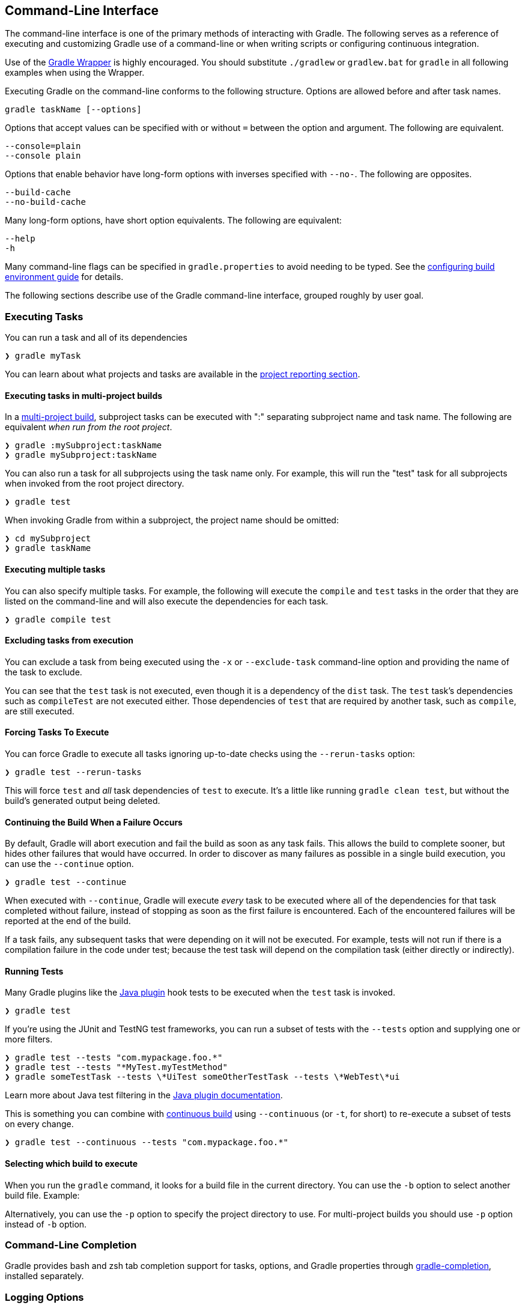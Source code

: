 // Copyright 2017 the original author or authors.
//
// Licensed under the Apache License, Version 2.0 (the "License");
// you may not use this file except in compliance with the License.
// You may obtain a copy of the License at
//
//      http://www.apache.org/licenses/LICENSE-2.0
//
// Unless required by applicable law or agreed to in writing, software
// distributed under the License is distributed on an "AS IS" BASIS,
// WITHOUT WARRANTIES OR CONDITIONS OF ANY KIND, either express or implied.
// See the License for the specific language governing permissions and
// limitations under the License.

[[command_line_interface]]
== Command-Line Interface

[.lead]
The command-line interface is one of the primary methods of interacting with Gradle. The following serves as a reference of executing and customizing Gradle use of a command-line or when writing scripts or configuring continuous integration.

Use of the <<gradle_wrapper, Gradle Wrapper>> is highly encouraged. You should substitute `./gradlew` or `gradlew.bat` for `gradle` in all following examples when using the Wrapper.

Executing Gradle on the command-line conforms to the following structure. Options are allowed before and after task names.
----
gradle taskName [--options]
----

Options that accept values can be specified with or without `=` between the option and argument. The following are equivalent.
----
--console=plain
--console plain
----

Options that enable behavior have long-form options with inverses specified with `--no-`. The following are opposites.
----
--build-cache
--no-build-cache
----

Many long-form options, have short option equivalents. The following are equivalent:
----
--help
-h
----

Many command-line flags can be specified in `gradle.properties` to avoid needing to be typed. See the <<sec:gradle_properties_and_system_properties, configuring build environment guide>> for details.

The following sections describe use of the Gradle command-line interface, grouped roughly by user goal.

[[sec:command_line_executing_tasks]]
=== Executing Tasks

You can run a task and all of its dependencies
----
❯ gradle myTask
----

You can learn about what projects and tasks are available in the <<sec:command_line_project_reporting, project reporting section>>.

==== Executing tasks in multi-project builds
In a <<intro_multi_project_builds, multi-project build>>, subproject tasks can be executed with ":" separating subproject name and task name. The following are equivalent _when run from the root project_.

----
❯ gradle :mySubproject:taskName
❯ gradle mySubproject:taskName
----

You can also run a task for all subprojects using the task name only. For example, this will run the "test" task for all subprojects when invoked from the root project directory.

----
❯ gradle test
----

When invoking Gradle from within a subproject, the project name should be omitted:

----
❯ cd mySubproject
❯ gradle taskName
----

==== Executing multiple tasks
You can also specify multiple tasks. For example, the following will execute the `compile` and `test` tasks in the order that they are listed on the command-line and will also execute the dependencies for each task.

----
❯ gradle compile test
----

[[sec:excluding_tasks_from_the_command_line]]
==== Excluding tasks from execution
You can exclude a task from being executed using the `-x` or `--exclude-task` command-line option and providing the name of the task to exclude.

++++
<figure>
    <title>Example Task Graph</title>
    <imageobject>
        <imagedata fileref="img/commandLineTutorialTasks.png"/>
    </imageobject>
</figure>
++++

++++
<sample id="excludeTask" dir="userguide/tutorial/excludeTasks" title="Excluding tasks">
    <output args="dist --exclude-task test"/>
</sample>
++++

You can see that the `test` task is not executed, even though it is a dependency of the `dist` task. The `test` task's dependencies such as `compileTest` are not executed either. Those dependencies of `test` that are required by another task, such as `compile`, are still executed.

[[sec:rerun_tasks]]
==== Forcing Tasks To Execute

You can force Gradle to execute all tasks ignoring up-to-date checks using the `--rerun-tasks` option:

----
❯ gradle test --rerun-tasks
----

This will force `test` and _all_ task dependencies of `test` to execute. It's a little like running `gradle clean test`, but without the build's generated output being deleted.

[[sec:continue_build_on_failure]]
==== Continuing the Build When a Failure Occurs

By default, Gradle will abort execution and fail the build as soon as any task fails. This allows the build to complete sooner, but hides other failures that would have occurred. In order to discover as many failures as possible in a single build execution, you can use the `--continue` option.

----
❯ gradle test --continue
----

When executed with `--continue`, Gradle will execute _every_ task to be executed where all of the dependencies for that task completed without failure, instead of stopping as soon as the first failure is encountered. Each of the encountered failures will be reported at the end of the build.

If a task fails, any subsequent tasks that were depending on it will not be executed. For example, tests will not run if there is a compilation failure in the code under test; because the test task will depend on the compilation task (either directly or indirectly).

==== Running Tests

Many Gradle plugins like the <<java_plugin, Java plugin>> hook tests to be executed when the `test` task is invoked.

----
❯ gradle test
----

If you're using the JUnit and TestNG test frameworks, you can run a subset of tests with the `--tests` option and supplying one or more filters.

----
❯ gradle test --tests "com.mypackage.foo.*"
❯ gradle test --tests "*MyTest.myTestMethod"
❯ gradle someTestTask --tests \*UiTest someOtherTestTask --tests \*WebTest\*ui
----

Learn more about Java test filtering in the <<test_filtering, Java plugin documentation>>.

This is something you can combine with <<continuous_build, continuous build>> using `--continuous` (or `-t`, for short) to re-execute a subset of tests on every change.

----
❯ gradle test --continuous --tests "com.mypackage.foo.*"
----

[[sec:selecting_build]]
==== Selecting which build to execute

When you run the `gradle` command, it looks for a build file in the current directory. You can use the `-b` option to select another build file. Example:

++++
<sample id="selectProjectUsingBuildFile" dir="userguide/tutorial/selectProject" title="Selecting the project using a build file">
    <sourcefile file="subdir/myproject.gradle"/>
    <output args="-q -b subdir/myproject.gradle hello"/>
</sample>
++++

Alternatively, you can use the `-p` option to specify the project directory to use. For multi-project builds you should use `-p` option instead of `-b` option.

++++
<sample id="selectProjectUsingProjectDir" dir="userguide/tutorial/selectProject" title="Selecting the project using project directory">
    <output args="-q -p subdir hello"/>
</sample>
++++

[[sec:command_line_completion]]
=== Command-Line Completion

Gradle provides bash and zsh tab completion support for tasks, options, and Gradle properties through https://github.com/gradle/gradle-completion[gradle-completion], installed separately.

++++
<figure>
    <title>Gradle Completion</title>
    <imageobject>
        <imagedata fileref="img/gradle-completion-4.0.gif"/>
    </imageobject>
</figure>
++++

[[sec:command_line_logging]]
=== Logging Options

==== Setting Log Level
You can customize the verbosity of Gradle logging with the following options, ordered from least verbose to most verbose. Learn more in the <<logging, logging documentation>>.

`-Dorg.gradle.logging.level=(quiet warn lifecycle info debug)`::
Set logging level via Gradle properties.

`-q`, `--quiet`::
Log errors only.

`-w`, `--warn`::
Set log level to warn.

`-i`, `--info`::
Set log level to info.

`-d`, `--debug`::
Log in debug mode (includes normal stacktrace).

Lifecycle is the default log level.

==== Customizing Log Format
You can control the use of rich output (colors and font variants) by specifying the "console" mode in the following ways:

`-Dorg.gradle.console=(auto plain rich verbose)`::
Specify console mode via Gradle properties. Different modes described immediately below.

`--console=(auto plain rich verbose)`::
Specifies which type of console output to generate.
+
Set to `plain` to generate plain text only. This option disables all color and other rich output in the console output.
+
Set to `auto` (the default) to enable color and other rich output in the console output when the build process is attached to a console, or to generate plain text only when not attached to a console.
+
Set to `rich` to enable color and other rich output in the console output, regardless of whether the build process is not attached to a console. When not attached to a console, the build output will use ANSI control characters to generate the rich output.
+
Set to `verbose` to enable color and other rich output like the `rich`, but output task names and outcomes at the lifecycle log level, as is done by default in Gradle 3.5 and earlier.

==== Rich Console

Gradle's rich console displays extra information while builds are running.

image::img/console-animation.gif[alt="Gradle Rich Console",data-alt="foo.gif",class="js-gif-playback-control gif-control gif-control__paused"]

Features:

 * Logs above grouped by task that generated them
 * Progress bar and timer visually describe overall status
 * Parallel work-in-progress lines below describe what is happening now

=== Execution Options
The following options affect how builds are executed, by changing what is built or how dependencies are resolved.

`-a`, `--no-rebuild` (deprecated)::
Do not rebuild project dependencies.

`--include-build`::
Run the build as a composite, including the specified build. See <<composite_builds, Composite Builds>>.

`--offline`::
Specifies that the build should operate without accessing network resources. Learn more about <<cache_command_line_options,options to override dependency caching>>.

`--refresh-dependencies`::
Refresh the state of dependencies. Learn more about how to use this in the dependency management docs.<<cache_command_line_options, dependency management docs>>.

`--dry-run`::
Run Gradle with all task actions disabled. Use this to show which task would have executed.

[[sec:command_line_bootstrapping_projects]]
=== Bootstrapping New Projects

==== Creating new Gradle builds
Use the built-in `gradle init` task to create a new Gradle builds, with new or existing projects.

----
❯ gradle init
----

Most of the time you'll want to specify a project type. Available types include `basic` (default), `java-library`, `java-application`, and more. See <<build_init_plugin, init plugin documentation>> for details.

----
❯ gradle init --type java-library
----

==== Standardize and provision Gradle
The built-in `gradle wrapper` task generates a script, `gradlew`, that invokes a declared version of Gradle, downloading it beforehand if necessary.

----
❯ gradle wrapper --gradle-version=4.4
----

You can also specify `--distribution-type=(bin|all)`, `--gradle-distribution-url`, `--gradle-distribution-sha256-sum` in addition to `--gradle-version`. Full details on how to use these options are documented in the <<gradle_wrapper,Gradle wrapper section>>.

[[sec:command_line_debugging]]
=== Debugging Options

`-?`, `-h`, `--help`::
Shows a help message with all available CLI options.

`-v`, `--version`::
Prints Gradle, Groovy, Ant, JVM, and operating system version information.

`-S`, `--full-stacktrace`::
Print out the full (very verbose) stacktrace for any exceptions. See also <<sec:command_line_logging, logging options>>.

`-s`, `--stacktrace`::
Print out the stacktrace also for user exceptions (e.g. compile error).  See also <<sec:command_line_logging, logging options>>.

`--scan`::
Create a https://gradle.com/build-scans[build scan] with fine-grained information about all aspects of your Gradle build.

`-Dorg.gradle.debug=true`::
Debug Gradle client (non-Daemon) process.

`-Dorg.gradle.daemon.debug=true`::
Debug <<gradle_daemon, Gradle Daemon>> process.

[[sec:command_line_performance]]
=== Performance Options
Try these options when optimizing build performance. Learn more about https://guides.gradle.org/performance/[improving performance of Gradle builds here].

Many of these options can be specified in `gradle.properties` so command-line flags are not necessary. See the <<sec:gradle_properties_and_system_properties, configuring build environment guide>>.

`--build-cache`, `--no-build-cache`::
Toggles the <<build_cache, Gradle build cache>>. Gradle will try to reuse outputs from previous builds. _Default is off_.

`--configure-on-demand`, `--no-configure-on-demand`::
Toggles <<configuration_on_demand, Configure-on-demand>>. Only relevant projects are configured in this build run. _Default is off_.

`--max-workers`::
Sets maximum number of workers that Gradle may use. _Default is number of processors_.

`--parallel`, `--no-parallel`::
Build projects in parallel. For limitations of this option please see <<sec:parallel_execution>>. _Default is off_.

`--profile`::
Generates a high-level performance report in the `$buildDir/reports/profile` directory. `--scan` is preferred.

`--scan`::
Generate a build scan with detailed performance diagnostics.

image:img/gradle-core-test-build-scan-performance.png[Build Scan performance report]

==== Gradle Daemon
You can manage the <<gradle_daemon,Gradle Daemon>> through the following command line options.

`--daemon`, `--no-daemon`::
Use the <<gradle_daemon, Gradle Daemon>> to run the build. Starts the daemon if not running or existing daemon busy. _Default is on_.

`--foreground`::
Starts the Gradle Daemon in a foreground process.

`--status` (Standalone command)::
Run `gradle --status` to list running and recently stopped Gradle daemons. Only displays daemons of the same Gradle version.

`--stop` (Standalone command)::
Run `gradle --stop` to stop all Gradle Daemons of the same version.

`-Dorg.gradle.daemon.idletimeout=(number of milliseconds)`::
Gradle Daemon will stop itself after this number of milliseconds of idle time. _Default is 10800000_ (3 hours).

=== Environment Options
You can customize many aspects about where build scripts, settings, caches, and so on through the options below. Learn more about customizing your <<build_environment, build environment>>.

`-b`, `--build-file`::
Specifies the build file. For example: `gradle --build-file=foo.gradle`

`-c`, `--settings-file`::
Specifies the settings file. For example: `gradle --settings-file=somewhere/else/settings.gradle`

`-g`, `--gradle-user-home`::
Specifies the Gradle user home directory. The default is the `.gradle` directory in the user's home directory.

`-p`, `--project-dir`::
Specifies the start directory for Gradle. Defaults to current directory. See <<sec:selecting_build>>.

`--project-cache-dir`::
Specifies the project-specific cache directory. Default value is `.gradle` in the root project directory.

`-u`, `--no-search-upward` (deprecated)::
Don't search in parent directories for a `settings.gradle` file.

`-D`, `--system-prop`::
Sets a system property of the JVM, for example `-Dmyprop=myvalue`. See <<sec:gradle_properties_and_system_properties>>.

`-I`, `--init-script`::
Specifies an initialization script. See <<init_scripts>>.

`-P`, `--project-prop`::
Sets a project property of the root project, for example `-Pmyprop=myvalue`. See <<sec:gradle_properties_and_system_properties>>.

`-Dorg.gradle.jvmargs`::
Set JVM arguments.

`-Dorg.gradle.java.home`::
Set JDK home dir.

[[sec:cli_system_properties]]
==== System Properties
The following system properties are available for the `gradle` command.

NOTE: Command-line options take precedence over system properties.

`gradle.user.home`::
Specifies the Gradle user home directory.

The <<sec:gradle_configuration_properties>> contains specific information about Gradle configuration available via system properties.

[[sec:cli_environment_variables]]
==== Environment Variables
The following environment variables are available for the `gradle` command.

NOTE: Command-line options and system properties take precedence over environment variables.

`GRADLE_OPTS`::
Specifies command-line arguments to use to start the JVM. This can be useful for setting the system properties to use for running Gradle. For example `GRADLE_OPTS="-Dorg.gradle.caching=true"`.

`GRADLE_USER_HOME`::
Specifies the Gradle user home directory (which defaults to “`USER_HOME/.gradle`” if not set).

`JAVA_HOME`::
Specifies the JDK installation directory to use.


[[sec:command_line_project_reporting]]
=== Project Reporting

Gradle provides several built-in tasks which show particular details of your build. This can be useful for understanding the structure and dependencies of your build, and for debugging problems.

You can get basic help about available reporting options using `gradle help`.

==== Listing projects

Running `gradle projects` gives you a list of the sub-projects of the selected project, displayed in a hierarchy.

----
❯ gradle projects
----

You also get a project report within build scans. Learn more about https://guides.gradle.org/creating-build-scans/[creating build scans].

==== Listing tasks

Running `gradle tasks` gives you a list of the main tasks of the selected project. This report shows the default tasks for the project, if any, and a description for each task.

----
❯ gradle tasks
----

By default, this report shows only those tasks which have been assigned to a task group. You can obtain more information in the task listing using the `--all` option.

----
❯ gradle tasks --all
----

[[sec:show_task_details]]
==== Show task usage details

Running `gradle help --task someTask` gives you detailed information about a specific task.

++++
<sample id="taskHelp" dir="userguide/tutorial/projectReports" title="Obtaining detailed help for tasks">
    <output args="-q help --task libs"/>
</sample>
++++

This information includes the full task path, the task type, possible command line options and the description of the given task.

==== Reporting dependencies

Build scans give a full, visual report of what project and binary dependencies exist on which configurations, transitive dependencies, and dependency version selection.

----
❯ gradle myTask --scan
----

This will give you a link to a web-based report, where you can find dependency information like this.

image::img/gradle-core-test-build-scan-dependencies.png[Build Scan dependencies report]

==== Listing project dependencies

Running `gradle dependencies` gives you a list of the dependencies of the selected project, broken down by configuration. For each configuration, the direct and transitive dependencies of that configuration are shown in a tree. Below is an example of this report:

----
❯ gradle dependencies
----

Running `gradle buildEnvironment` visualises the buildscript dependencies of the selected project, similarly to how `gradle dependencies` visualizes the dependencies of the software being built.

----
❯ gradle buildEnvironment
----

Running `gradle dependencyInsight` gives you an insight into a particular dependency (or dependencies) that match specified input.

----
❯ gradle dependencyInsight
----

Since a dependency report can get large, it can be useful to restrict the report to a particular configuration. This is achieved with the optional `--configuration` parameter:

++++
<sample id="dependencyListReportFiltered" dir="userguide/tutorial/projectReports" title="Filtering dependency report by configuration">
    <output args="-q api:dependencies --configuration testCompile"/>
</sample>
++++

[[sec:listing_properties]]
==== Listing project properties

Running `gradle properties` gives you a list of the properties of the selected project.

++++
<sample id="propertyListReport" dir="userguide/tutorial/projectReports" title="Information about properties">
    <output args="-q api:properties" ignoreExtraLines="true"/>
</sample>
++++

==== Software Model reports

You can get a hierarchical view of elements for <<software_model,software model>> projects (deprecated) using the `model` task:

----
❯ gradle model
----

Learn more about <<model-report,the model report>> in the software model documentation.
